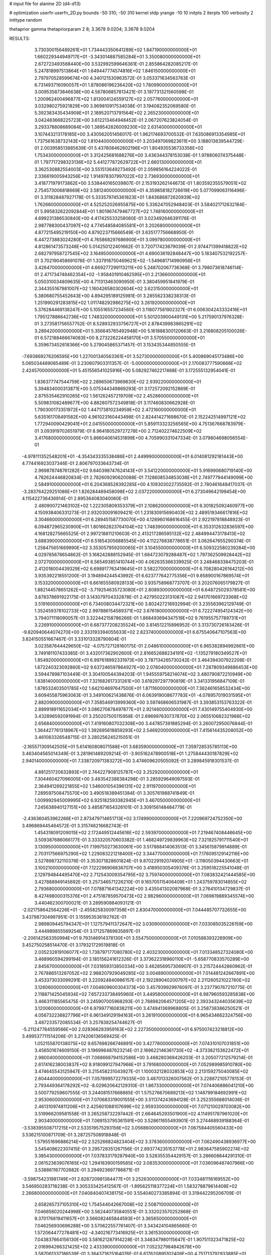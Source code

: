 # input file for alanine 2D (d4-d13)

# optimization
userfn       userfn_2D.py
bounds       -50 310; -50 310
kernel       stdp
yrange       -10 10
initpts      2
iterpts      100
verbosity    2
inittype     random

thetaprior gamma
thetapriorparam 2 8; 3.3678 9.0204; 3.3678 9.0204


RESULTS:
  3.730300156489261E+01  1.734443350641289E+02       1.847190000000000E+01
  1.660229344949717E+01 -3.343014887585284E+01       3.350080000000000E+01       2.672723493568440E+00       3.532992599646361E-01  2.855864282085217E-01
  5.247818997513864E+01  1.649447774574816E+02       1.846150000000000E+01       2.797970528599674E+00       4.340121530963572E-01  3.053371634563763E-01
  6.731493716090057E+01  1.878086196236420E+02       1.780990000000000E+01       3.009535873846638E+00       4.567806857813421E-01  3.197731321560598E-01
  1.200962400496877E+02  1.813004124559127E+02       2.057760000000000E+01       3.032980275921829E+00       3.969810917534038E-01  3.194082352069580E-01
  5.392383435434908E+01  2.189520713791564E+02       2.265230000000000E+01       3.042483668225723E+00       3.612213464948452E-01  2.067207623824054E-01
  3.293378808689084E+00  1.389542826009230E+02       2.631400000000000E+01       3.107443213178185E+00       3.430562051456017E-01  1.962174693700532E-01
  7.635086913354985E+01  1.737561638732143E+02       1.810440000000000E+01       3.203497069823611E+00       3.188013639544729E-01  2.003958513885639E-01
  5.437808462602196E+01  1.804935536733356E+02       1.753430000000000E+01       3.312425681688276E+00       3.436344378153038E-01  1.978806074375448E-01
  1.797717298323136E+02  5.441277872629722E+01       2.660130000000000E+01       3.362530882554003E+00       3.551513649273492E-01  2.059856164224022E-01
  2.336619005943256E+02  1.914978307997022E+02       2.736930000000000E+01       3.418771979173862E+00       3.538440165039807E-01  2.153193262144673E-01
  1.803592355579051E+02  2.754573006818669E+02       3.581240000000000E+01       4.359858182726619E+00       5.077099063116496E-01  3.311828487927178E-01
  5.333579745361823E+01  1.843686872620939E+02       1.762660000000000E+01       4.525252026955875E+00       5.336247052948403E-01  3.584021712632184E-01
  5.995832622092844E+01  1.801967479467727E+02       1.748160000000000E+01       4.699231386530840E+00       4.417425533258060E-01  3.023492646391176E-01
  2.987788300437097E+02  4.774548584085581E+01       3.202680000000000E+01       4.877215495219150E+00       4.879223715666549E-01  3.635177756668950E-01
  6.447273883024280E+01  4.765868297686900E+01       3.099780000000000E+01       4.812861473573248E+00       5.014250122401662E-01  3.720717423679039E-01
  2.974471399418822E+02  2.682797958727545E+02       3.164950000000000E+01       4.690036192848447E+00       5.183407532192257E-01  3.702190458691076E-01
  1.337918750469621E+02 -1.549681714990956E+01       3.426470000000000E+01       4.669277299113211E+00       5.248702067736368E-01  3.798073618746114E-01
  2.471734748462354E+02 -1.958401910462595E+01       2.213660000000000E+01       5.050310034809635E+00       4.711313463090950E-01  3.380459951841979E-01
  2.344355167981007E+02  1.160426580302604E+02       3.623150000000000E+01       5.380680755452643E+00       4.894295189125981E-01  3.285562338238313E-01
  1.251990291283815E+02  1.011748292986275E+02       3.261920000000000E+01       5.376284469138247E+00       5.105516557234560E-01  3.118077581902327E-01
  6.006304243332416E+01  1.795127886642736E+02       1.748320000000000E+01       5.501203900449131E+00       5.217590137976328E-01  3.273581756557752E-01
  8.528932933756727E+01  2.878439983865291E+02       3.289420000000000E+01       5.356645765492948E+00       5.161888300120663E-01  3.216808205100026E-01
  6.572188466674083E+00  8.273226224458170E+01       3.570550000000000E+01       5.359673452618366E+00       5.279045865371457E-01  3.153435344850555E-01
 -7.693869276206595E+00  1.227001340563361E+01       3.527300000000000E+01       5.400869045173486E+00       5.065034489065489E-01  3.230607903311357E-01
 -5.000000000000000E+01  2.170083777590666E+02       2.424570000000000E+01       5.451556541025916E+00       5.082927462217468E-01  3.172555132954041E-01
  1.836377747544759E+02  2.289650673969830E+02       2.939220000000000E+01       5.394834000313871E+00       5.075344349869293E-01  3.172572092152869E-01
  2.875535462910265E+02  1.561262457219709E+02       2.452860000000000E+01       5.509831082489677E+00       4.882807572349818E-01  3.117460830662928E-01
  1.790300173351972E+02  1.447173810234959E+02       2.472160000000000E+01       5.635161708491582E+00       4.961023160443498E-01  2.824414271698670E-01
  2.152242514997121E+02  1.772940090429041E+01       2.041550000000000E+01       5.859113323256565E+00       4.751367668783979E-01  3.093919702651979E-01
  8.964180529727278E+00  2.712402274622509E+02       3.417680000000000E+01       5.866040614531899E+00       4.705990331047334E-01  3.079804698056554E-01
 -4.978111352548201E+01 -4.354343335538486E+01       2.449990000000000E+01       6.014081292181443E+00       4.774416923037346E-01  2.806797033643734E-01
  2.969878748761282E+02  9.640398747624143E+01       3.541220000000000E+01       5.916990680719140E+00       4.782624446820834E-01  2.782609290620088E-01
  7.128608534853038E+01  2.749777944149099E+00       2.584910000000000E+01       6.204368528392285E+00       4.109303022735592E-01  2.780461648417037E-01
 -3.283764229251086E+01  1.826284469458098E+02       2.037220000000000E+01       6.273049642199454E+00       4.115422736436914E-01  2.895364083040060E-01
  2.480900721463102E+02  1.222305809353379E+01       2.108620000000000E+01       6.301825092460977E+00       4.150938406331273E-01  2.932030091609421E-01
  1.231830915690403E+02  2.489519346617816E+02       3.304660000000000E+01       6.289451587730070E+00       4.128960168616455E-01  2.922197818848923E-01
  6.094872965230900E+01  1.801662823764104E+02       1.748390000000000E+01       6.353312632836597E+00       4.168128275665525E-01  2.997218811210603E-01
  2.413217286595132E+02  2.484994473178413E+02       3.688390000000000E+01       6.518543056885545E+00       4.112276838778651E-01  3.062647655290374E-01
  1.258475651669990E+02  3.353057959200065E+01       3.104550000000000E+01       6.509322580239284E+00       4.029785678654862E-01  3.168242888152945E-01
  1.684723079288487E+02  1.797362509928442E+02       2.072700000000000E+01       6.565493851410744E+00       4.062635366339925E-01  3.248468338475203E-01
  2.412018004439329E+02  6.698917763419645E+01       3.582270000000000E+01       6.708280426164212E+00       3.935392218551200E-01  3.194894244543992E-01
  6.623777642775356E+01  9.858900167869574E+01       3.153320000000000E+01       6.661655580928133E+00       3.935758968773707E-01  3.202076065179827E-01
  1.882144578651262E+02 -3.719254635723080E+01       2.808930000000000E+01       6.648725029378581E+00       3.878378691922175E-01  3.143079704332878E-01
  2.427950223131087E+02  2.941701669723368E+02       3.519160000000000E+01       6.734008034472321E+00       3.802427218932994E-01  3.235563962129749E-01
  1.352459378102733E+02  2.997886154589371E+02       3.676180000000000E+01       6.722274954124342E+00       3.794071118090057E-01  3.322442158786266E-01
  1.868493694347519E+02  9.761955757789731E+01       3.226910000000000E+01       6.687377208235524E+00       3.814512215896952E-01  3.313730726183426E-01
 -9.820940644074270E+00  2.333193394055633E+02       2.823740000000000E+01       6.675540647107563E+00       3.824150551667467E-01  3.331013328790604E-01
  3.023587644429650E+02 -4.075727128160175E-01       2.048610000000000E+01       6.965382894992661E+00       3.749181107433385E-01  3.432017362902600E-01
  2.816652688234191E+02 -1.135279180349527E+01       1.854920000000000E+01       6.997618992331973E+00       3.787134265730242E-01  3.464394307922208E-01
  1.672240323092860E+02  9.637246597864927E+00       2.078040000000000E+01       7.287809349886453E+00       3.594478987103449E-01  3.304100544394203E-01
  1.945559758214074E+02  3.480790872210949E+00       1.838140000000000E+01       7.321682617331261E+00       3.619297297790819E-01  3.341331956847109E-01
  1.878532403501785E+02  1.642104697647500E+01       1.871160000000000E+01       7.362461658532434E+00       3.609455875963063E-01  3.349100621438876E-01
  6.063919008677783E+01 -4.078957019031595E+01       2.882090000000000E+01       7.358546913999360E+00       3.597468606531987E-01  3.393853153763322E-01
  2.889918911652034E+01  3.086270878497877E+01       2.921460000000000E+01       7.430149755404930E+00       3.432896592091994E-01  3.250207505115958E-01
  2.696997630737870E+02  2.065510682321988E+02       2.656840000000000E+01       7.419160807032308E+00       3.447857391885294E-01  3.260072950076844E-01
  1.364427761318967E+02  1.392695618859293E+02       2.546920000000000E+01       7.415614435208052E+00       3.461083326548715E-01  3.280256245215051E-01
 -2.165571309142505E+01  5.614160808071588E+01       3.683590000000000E+01       7.359728535785113E+00       3.463404565014349E-01  3.281961489209214E-01
 -3.905162478900518E+01  1.275844430187829E+02       2.940140000000000E+01       7.338720971383272E+00       3.474609620505092E-01  3.289845918301537E-01
  4.881251720632893E+01  2.744227908125787E+02       3.252920000000000E+01       7.304460427096005E+00       3.483542388384298E-01  3.285929649097593E-01
  2.364941269221855E+02  1.546001054396131E+02       2.911970000000000E+01       7.289597508475570E+00       3.490518389451384E-01  3.305761988741849E-01
  1.009992945009995E+02  6.925182593382945E+01       3.467050000000000E+01       7.245638940127151E+00       3.485871654326101E-01  3.309156148484779E-01
 -2.436360453962266E+01  2.873479714651713E+02       3.174990000000000E+01       7.220969724752350E+00       3.496869445464572E-01  3.315746216682743E-01
  1.454318091209015E+02  2.172449512445616E+02       2.593970000000000E+01       7.219467408446645E+00       3.509387686066177E-01  3.333320570603382E-01
  1.468249729839963E+02  7.321925791711540E+01       3.130950000000000E+01       7.199750273630061E+00       3.517888414063513E-01  3.345615879914889E-01
  2.703117566975290E+02  1.229083221218400E+02       3.344770000000000E+01       7.176095129142116E+00       3.527898732110376E-01  3.353071828601824E-01
  9.870229192074905E+01 -3.118050394430663E+01       3.100210000000000E+01       7.122296906836707E+00       3.418950305409376E-01  3.259518225541048E-01
  2.129794844495470E+02  2.712543009354795E+02       3.759740000000000E+01       7.083832421444585E+00       3.427888949145692E-01  3.257346571226210E-01
  9.165705115406409E+01  1.243759783014855E+02       2.793680000000000E+01       7.078871641342224E+00       3.435041302087968E-01  3.276410134729837E-01
  8.427498000315376E+01  2.475187859570473E+02       2.982960000000000E+01       7.069619889345574E+00       3.440462300700021E-01  3.289590884093121E-01
 -2.021758642564226E+01 -2.455825830097358E+01       2.830470000000000E+01       7.044485707732655E+00       3.437987304997951E-01  3.155953536192762E-01
  2.989809445794347E+01  1.127579411372647E+02       3.030900000000000E+01       7.033085035226159E+00       3.444989855569254E-01  3.171257869835897E-01
 -2.206142563350994E+01  9.793146914378130E+01       3.554750000000000E+01       7.010588393226909E+00       3.452750258514470E-01  3.179321729519818E-01
  2.035232819106077E+02  1.738797177080780E+02       2.403230000000000E+01       7.013348527324080E+00       3.468960594299194E-01  3.185156241612326E-01
  3.373622318960110E+01 -5.658770833570289E+00       2.845670000000000E+01       7.031859313850334E+00       3.462856957306907E-01  3.215724442860962E-01
  2.767886513287052E+02  2.988207929049285E+02       3.004890000000000E+01       7.014481242667891E+00       3.453373033099291E-01  3.220924840986157E-01
  2.192289040200797E+02  2.211260521022760E+02       3.126060000000000E+01       7.004809600304373E+00       3.457939929976097E-01  3.237790767210775E-01
  2.118871425045934E+02  7.657233738495960E+01       3.449580000000000E+01       6.987960593285838E+00       3.466311185565475E-01  3.245907005968293E-01
  2.788982064571205E+02  2.393343244035639E+02       3.120060000000000E+01       6.979977160838211E+00       3.474941369968805E-01  3.258738386250521E-01
  4.056732236827796E+01  6.961349129194163E+01       3.261910000000000E+01       6.965434662324756E+00       3.487233572085534E-01  3.257838254744627E-01
 -5.211247784559566E+00  2.028366283959163E+02       2.227350000000000E+01       6.975007423218812E+00       3.499537711514206E-01  3.274206136569425E-01
  1.052155870138075E+02  9.657698266746891E+00       3.427780000000000E+01       7.074310107031851E+00       3.456501674609150E-01  3.196996487623214E-01
  2.169622146361730E+02 -4.373382153622472E+01       2.980040000000000E+01       7.068668794152586E+00       3.468280369426203E-01  3.205077212579214E-01
  2.617416238003837E+02  8.918099127947966E+01       3.791680000000000E+01       7.052989985910780E+00       3.474645543125947E-01  3.215458231043927E-01
  1.100032128032853E+02  2.213159275040085E+02       2.604440000000000E+01       7.057899572279335E+00       3.487013326007562E-01  3.228872105778153E-01
  2.793449364178292E+02 -8.029620642129310E-01       1.867330000000000E+01       7.074406886041210E+00       3.500779259607555E-01  3.244081517668865E-01
  1.575276670689213E+02  1.148799184692991E+02       2.953060000000000E+01       7.070683319001555E+00       3.511374243694128E-01  3.252355688014036E-01
  2.461310974811206E+01  2.425601088107699E+02       2.959330000000000E+01       7.071210029703082E+00       3.519966209581558E-01  3.265258732297442E-01
  2.664645293501900E+02  4.114951787961020E+01       2.903400000000000E+01       7.069153795361591E+00       3.528611655493901E-01  3.274468939188364E-01
 -3.538395508717215E+01  2.533519575293156E+02       3.056860000000000E+01       7.067584405560433E+00       3.536215100871709E-01  3.287257508918848E-01
  1.579551696886214E+02  2.525266824823404E+02       3.378360000000000E+01       7.062490438936977E+00       3.545408622307415E-01  3.295728351267156E-01
  2.893774235153778E+01  2.983647585902274E+02       3.385430000000000E+01       7.037833179287940E+00       3.528355354429157E-01  3.286608844291310E-01
  2.061523639076165E+02  1.294183900159585E+02       3.083530000000000E+01       7.036096487407966E+00       3.538861167702682E-01  3.294923697786871E-01
 -3.598754231981749E+01  2.828720981384477E+01       3.252630000000000E+01       7.033481116169552E+00       3.546950283718238E-01  3.305333425412567E-01
 -1.895625118377224E+01  1.583278879614408E+02       2.266800000000000E+01       7.040840407438175E+00       3.554040273385894E-01  3.319442295206709E-01
  2.658265737105310E+02  1.754544042667008E+02       2.508710000000000E+01       7.046658020244998E+00       3.562440735840551E-01  3.332023570252868E-01
  9.370176619411657E+01  3.566082465844593E+01       3.365650000000000E+01       7.046256930696288E+00       3.570622557761407E-01  3.343424104865660E-01
  1.572064477278481E+02 -4.340216773416925E+01       3.361530000000000E+01       7.043837664156130E+00       3.581621287914228E-01  3.348347980115647E-01
  1.907511323471825E+02  2.016994266321425E+02       2.433390000000000E+01       7.052327984842678E+00       3.587061337186539E-01  3.364371825164076E-01
  6.617620895102409E+00  4.751713792933885E+01       3.431960000000000E+01       7.032154802815010E+00       3.592167000742407E-01  3.342027283727242E-01
  2.164191366675906E+02  4.657010717992370E+01       2.818700000000000E+01       7.036844753196772E+00       3.598583494537609E-01  3.354013981596021E-01
  2.637646187199838E+02  2.702356651623537E+02       3.581160000000000E+01       7.032588295870716E+00       3.607704271153219E-01  3.357619822520980E-01